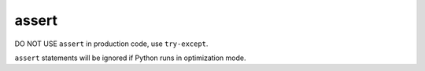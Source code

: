 ======
assert
======

DO NOT USE ``assert`` in production code, use ``try-except``.

``assert`` statements will be ignored if Python runs in optimization mode.
